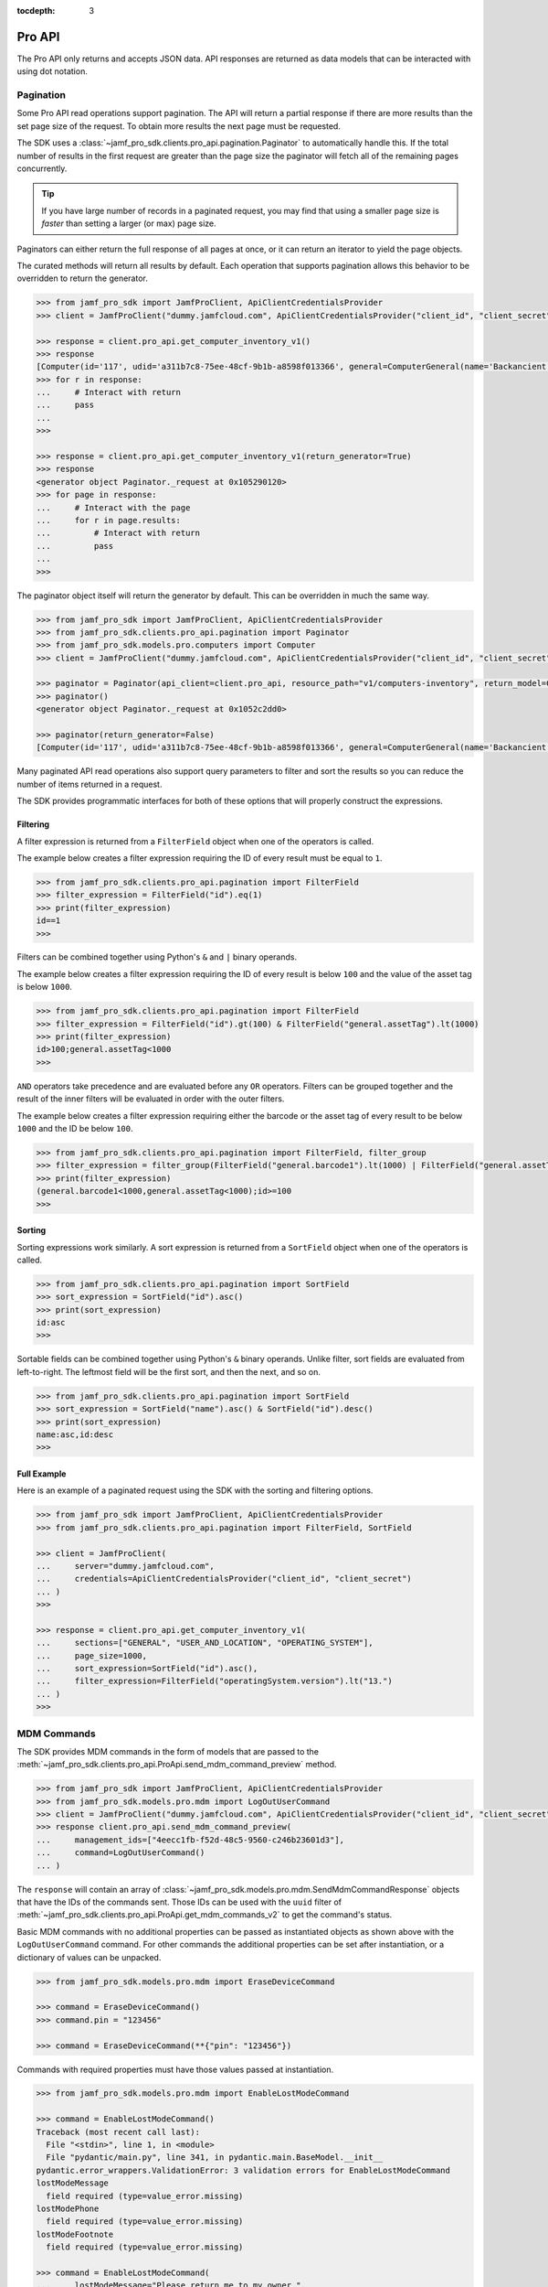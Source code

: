 :tocdepth: 3

Pro API
=======

The Pro API only returns and accepts JSON data. API responses are returned as data models that can be interacted with using dot notation.

Pagination
----------

Some Pro API read operations support pagination. The API will return a partial response if there are more results than the set page size of the request. To obtain more results the next page must be requested.

The SDK uses a :class:`~jamf_pro_sdk.clients.pro_api.pagination.Paginator` to automatically handle this. If the total number of results in the first request are greater than the page size the paginator will fetch all of the remaining pages concurrently.

.. tip::

    If you have large number of records in a paginated request, you may find that using a smaller page size is *faster* than setting a larger (or max) page size.

Paginators can either return the full response of all pages at once, or it can return an iterator to yield the page objects.

The curated methods will return all results by default. Each operation that supports pagination allows this behavior to be overridden to return the generator.

.. code-block:: python

    >>> from jamf_pro_sdk import JamfProClient, ApiClientCredentialsProvider
    >>> client = JamfProClient("dummy.jamfcloud.com", ApiClientCredentialsProvider("client_id", "client_secret"))

    >>> response = client.pro_api.get_computer_inventory_v1()
    >>> response
    [Computer(id='117', udid='a311b7c8-75ee-48cf-9b1b-a8598f013366', general=ComputerGeneral(name='Backancient',...
    >>> for r in response:
    ...     # Interact with return
    ...     pass
    ...
    >>>

    >>> response = client.pro_api.get_computer_inventory_v1(return_generator=True)
    >>> response
    <generator object Paginator._request at 0x105290120>
    >>> for page in response:
    ...     # Interact with the page
    ...     for r in page.results:
    ...         # Interact with return
    ...         pass
    ...
    >>>

The paginator object itself will return the generator by default. This can be overridden in much the same way.

.. code-block:: python

    >>> from jamf_pro_sdk import JamfProClient, ApiClientCredentialsProvider
    >>> from jamf_pro_sdk.clients.pro_api.pagination import Paginator
    >>> from jamf_pro_sdk.models.pro.computers import Computer
    >>> client = JamfProClient("dummy.jamfcloud.com", ApiClientCredentialsProvider("client_id", "client_secret"))

    >>> paginator = Paginator(api_client=client.pro_api, resource_path="v1/computers-inventory", return_model=Computer)
    >>> paginator()
    <generator object Paginator._request at 0x1052c2dd0>

    >>> paginator(return_generator=False)
    [Computer(id='117', udid='a311b7c8-75ee-48cf-9b1b-a8598f013366', general=ComputerGeneral(name='Backancient',...

Many paginated API read operations also support query parameters to filter and sort the results so you can reduce the number of items returned in a request.

The SDK provides programmatic interfaces for both of these options that will properly construct the expressions.

.. _Pro API Filtering:

Filtering
^^^^^^^^^

A filter expression is returned from a ``FilterField`` object when one of the operators is called.

The example below creates a filter expression requiring the ID of every result must be equal to ``1``.

.. code-block:: python

    >>> from jamf_pro_sdk.clients.pro_api.pagination import FilterField
    >>> filter_expression = FilterField("id").eq(1)
    >>> print(filter_expression)
    id==1
    >>>

Filters can be combined together using Python's ``&`` and ``|`` binary operands.

The example below creates a filter expression requiring the ID of every result is below ``100`` and the value of the asset tag is below ``1000``.

.. code-block:: python

    >>> from jamf_pro_sdk.clients.pro_api.pagination import FilterField
    >>> filter_expression = FilterField("id").gt(100) & FilterField("general.assetTag").lt(1000)
    >>> print(filter_expression)
    id>100;general.assetTag<1000
    >>>

``AND`` operators take precedence and are evaluated before any ``OR`` operators. Filters can be grouped together and the result of the inner filters will be evaluated in order with the outer filters.

The example below creates a filter expression requiring either the barcode or the asset tag of every result to be below ``1000`` and the ID be below ``100``.

.. code-block:: python

    >>> from jamf_pro_sdk.clients.pro_api.pagination import FilterField, filter_group
    >>> filter_expression = filter_group(FilterField("general.barcode1").lt(1000) | FilterField("general.assetTag").lt(1000)) & FilterField("id").gte(100)
    >>> print(filter_expression)
    (general.barcode1<1000,general.assetTag<1000);id>=100
    >>>

.. _Pro API Sorting:

Sorting
^^^^^^^

Sorting expressions work similarly. A sort expression is returned from a ``SortField`` object when one of the operators is called.

.. code-block:: python

    >>> from jamf_pro_sdk.clients.pro_api.pagination import SortField
    >>> sort_expression = SortField("id").asc()
    >>> print(sort_expression)
    id:asc
    >>>

Sortable fields can be combined together using Python's ``&`` binary operands. Unlike filter, sort fields are evaluated from left-to-right. The leftmost field will be the first sort, and then the next, and so on.

.. code-block:: python

    >>> from jamf_pro_sdk.clients.pro_api.pagination import SortField
    >>> sort_expression = SortField("name").asc() & SortField("id").desc()
    >>> print(sort_expression)
    name:asc,id:desc
    >>>

Full Example
^^^^^^^^^^^^

Here is an example of a paginated request using the SDK with the sorting and filtering options.

.. code-block:: python

    >>> from jamf_pro_sdk import JamfProClient, ApiClientCredentialsProvider
    >>> from jamf_pro_sdk.clients.pro_api.pagination import FilterField, SortField

    >>> client = JamfProClient(
    ...     server="dummy.jamfcloud.com",
    ...     credentials=ApiClientCredentialsProvider("client_id", "client_secret")
    ... )
    >>>

    >>> response = client.pro_api.get_computer_inventory_v1(
    ...     sections=["GENERAL", "USER_AND_LOCATION", "OPERATING_SYSTEM"],
    ...     page_size=1000,
    ...     sort_expression=SortField("id").asc(),
    ...     filter_expression=FilterField("operatingSystem.version").lt("13.")
    ... )
    >>>

MDM Commands
------------

The SDK provides MDM commands in the form of models that are passed to the :meth:`~jamf_pro_sdk.clients.pro_api.ProApi.send_mdm_command_preview` method.

.. code-block:: python

    >>> from jamf_pro_sdk import JamfProClient, ApiClientCredentialsProvider
    >>> from jamf_pro_sdk.models.pro.mdm import LogOutUserCommand
    >>> client = JamfProClient("dummy.jamfcloud.com", ApiClientCredentialsProvider("client_id", "client_secret"))
    >>> response client.pro_api.send_mdm_command_preview(
    ...     management_ids=["4eecc1fb-f52d-48c5-9560-c246b23601d3"],
    ...     command=LogOutUserCommand()
    ... )

The ``response`` will contain an array of :class:`~jamf_pro_sdk.models.pro.mdm.SendMdmCommandResponse` objects that have the IDs of the commands sent. Those IDs can be used with the ``uuid`` filter of :meth:`~jamf_pro_sdk.clients.pro_api.ProApi.get_mdm_commands_v2` to get the command's status.

Basic MDM commands with no additional properties can be passed as instantiated objects as shown above with the ``LogOutUserCommand`` command. For other commands the additional properties can be set after instantiation, or a dictionary of values can be unpacked.

.. code-block:: python

    >>> from jamf_pro_sdk.models.pro.mdm import EraseDeviceCommand

    >>> command = EraseDeviceCommand()
    >>> command.pin = "123456"

    >>> command = EraseDeviceCommand(**{"pin": "123456"})

Commands with required properties must have those values passed at instantiation.

.. code-block:: python

    >>> from jamf_pro_sdk.models.pro.mdm import EnableLostModeCommand

    >>> command = EnableLostModeCommand()
    Traceback (most recent call last):
      File "<stdin>", line 1, in <module>
      File "pydantic/main.py", line 341, in pydantic.main.BaseModel.__init__
    pydantic.error_wrappers.ValidationError: 3 validation errors for EnableLostModeCommand
    lostModeMessage
      field required (type=value_error.missing)
    lostModePhone
      field required (type=value_error.missing)
    lostModeFootnote
      field required (type=value_error.missing)

    >>> command = EnableLostModeCommand(
    ...     lostModeMessage="Please return me to my owner.",
    ...     lostModePhone="123-456-7890",
    ...     lostModeFootnote="No reward."
    ... )
    >>>

Read the documentation for :ref:`MDM Command Models` for all support MDM commands and their properties.
